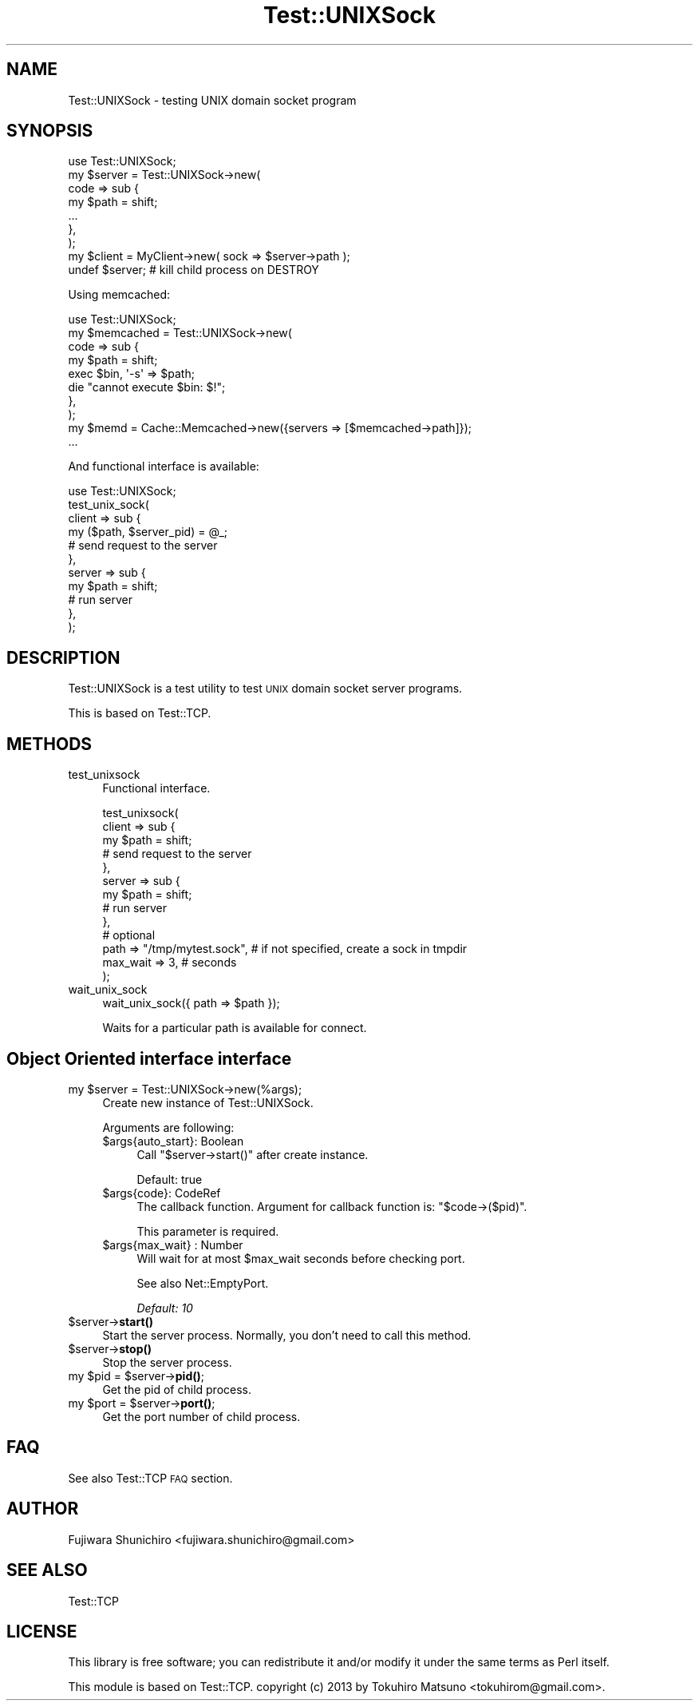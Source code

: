.\" Automatically generated by Pod::Man 4.14 (Pod::Simple 3.42)
.\"
.\" Standard preamble:
.\" ========================================================================
.de Sp \" Vertical space (when we can't use .PP)
.if t .sp .5v
.if n .sp
..
.de Vb \" Begin verbatim text
.ft CW
.nf
.ne \\$1
..
.de Ve \" End verbatim text
.ft R
.fi
..
.\" Set up some character translations and predefined strings.  \*(-- will
.\" give an unbreakable dash, \*(PI will give pi, \*(L" will give a left
.\" double quote, and \*(R" will give a right double quote.  \*(C+ will
.\" give a nicer C++.  Capital omega is used to do unbreakable dashes and
.\" therefore won't be available.  \*(C` and \*(C' expand to `' in nroff,
.\" nothing in troff, for use with C<>.
.tr \(*W-
.ds C+ C\v'-.1v'\h'-1p'\s-2+\h'-1p'+\s0\v'.1v'\h'-1p'
.ie n \{\
.    ds -- \(*W-
.    ds PI pi
.    if (\n(.H=4u)&(1m=24u) .ds -- \(*W\h'-12u'\(*W\h'-12u'-\" diablo 10 pitch
.    if (\n(.H=4u)&(1m=20u) .ds -- \(*W\h'-12u'\(*W\h'-8u'-\"  diablo 12 pitch
.    ds L" ""
.    ds R" ""
.    ds C` ""
.    ds C' ""
'br\}
.el\{\
.    ds -- \|\(em\|
.    ds PI \(*p
.    ds L" ``
.    ds R" ''
.    ds C`
.    ds C'
'br\}
.\"
.\" Escape single quotes in literal strings from groff's Unicode transform.
.ie \n(.g .ds Aq \(aq
.el       .ds Aq '
.\"
.\" If the F register is >0, we'll generate index entries on stderr for
.\" titles (.TH), headers (.SH), subsections (.SS), items (.Ip), and index
.\" entries marked with X<> in POD.  Of course, you'll have to process the
.\" output yourself in some meaningful fashion.
.\"
.\" Avoid warning from groff about undefined register 'F'.
.de IX
..
.nr rF 0
.if \n(.g .if rF .nr rF 1
.if (\n(rF:(\n(.g==0)) \{\
.    if \nF \{\
.        de IX
.        tm Index:\\$1\t\\n%\t"\\$2"
..
.        if !\nF==2 \{\
.            nr % 0
.            nr F 2
.        \}
.    \}
.\}
.rr rF
.\"
.\" Accent mark definitions (@(#)ms.acc 1.5 88/02/08 SMI; from UCB 4.2).
.\" Fear.  Run.  Save yourself.  No user-serviceable parts.
.    \" fudge factors for nroff and troff
.if n \{\
.    ds #H 0
.    ds #V .8m
.    ds #F .3m
.    ds #[ \f1
.    ds #] \fP
.\}
.if t \{\
.    ds #H ((1u-(\\\\n(.fu%2u))*.13m)
.    ds #V .6m
.    ds #F 0
.    ds #[ \&
.    ds #] \&
.\}
.    \" simple accents for nroff and troff
.if n \{\
.    ds ' \&
.    ds ` \&
.    ds ^ \&
.    ds , \&
.    ds ~ ~
.    ds /
.\}
.if t \{\
.    ds ' \\k:\h'-(\\n(.wu*8/10-\*(#H)'\'\h"|\\n:u"
.    ds ` \\k:\h'-(\\n(.wu*8/10-\*(#H)'\`\h'|\\n:u'
.    ds ^ \\k:\h'-(\\n(.wu*10/11-\*(#H)'^\h'|\\n:u'
.    ds , \\k:\h'-(\\n(.wu*8/10)',\h'|\\n:u'
.    ds ~ \\k:\h'-(\\n(.wu-\*(#H-.1m)'~\h'|\\n:u'
.    ds / \\k:\h'-(\\n(.wu*8/10-\*(#H)'\z\(sl\h'|\\n:u'
.\}
.    \" troff and (daisy-wheel) nroff accents
.ds : \\k:\h'-(\\n(.wu*8/10-\*(#H+.1m+\*(#F)'\v'-\*(#V'\z.\h'.2m+\*(#F'.\h'|\\n:u'\v'\*(#V'
.ds 8 \h'\*(#H'\(*b\h'-\*(#H'
.ds o \\k:\h'-(\\n(.wu+\w'\(de'u-\*(#H)/2u'\v'-.3n'\*(#[\z\(de\v'.3n'\h'|\\n:u'\*(#]
.ds d- \h'\*(#H'\(pd\h'-\w'~'u'\v'-.25m'\f2\(hy\fP\v'.25m'\h'-\*(#H'
.ds D- D\\k:\h'-\w'D'u'\v'-.11m'\z\(hy\v'.11m'\h'|\\n:u'
.ds th \*(#[\v'.3m'\s+1I\s-1\v'-.3m'\h'-(\w'I'u*2/3)'\s-1o\s+1\*(#]
.ds Th \*(#[\s+2I\s-2\h'-\w'I'u*3/5'\v'-.3m'o\v'.3m'\*(#]
.ds ae a\h'-(\w'a'u*4/10)'e
.ds Ae A\h'-(\w'A'u*4/10)'E
.    \" corrections for vroff
.if v .ds ~ \\k:\h'-(\\n(.wu*9/10-\*(#H)'\s-2\u~\d\s+2\h'|\\n:u'
.if v .ds ^ \\k:\h'-(\\n(.wu*10/11-\*(#H)'\v'-.4m'^\v'.4m'\h'|\\n:u'
.    \" for low resolution devices (crt and lpr)
.if \n(.H>23 .if \n(.V>19 \
\{\
.    ds : e
.    ds 8 ss
.    ds o a
.    ds d- d\h'-1'\(ga
.    ds D- D\h'-1'\(hy
.    ds th \o'bp'
.    ds Th \o'LP'
.    ds ae ae
.    ds Ae AE
.\}
.rm #[ #] #H #V #F C
.\" ========================================================================
.\"
.IX Title "Test::UNIXSock 3"
.TH Test::UNIXSock 3 "2019-04-27" "perl v5.34.0" "User Contributed Perl Documentation"
.\" For nroff, turn off justification.  Always turn off hyphenation; it makes
.\" way too many mistakes in technical documents.
.if n .ad l
.nh
.SH "NAME"
Test::UNIXSock \- testing UNIX domain socket program
.SH "SYNOPSIS"
.IX Header "SYNOPSIS"
.Vb 1
\&    use Test::UNIXSock;
\&
\&    my $server = Test::UNIXSock\->new(
\&        code => sub {
\&            my $path = shift;
\&            ...
\&        },
\&    );
\&    my $client = MyClient\->new( sock => $server\->path );
\&    undef $server; # kill child process on DESTROY
.Ve
.PP
Using memcached:
.PP
.Vb 1
\&    use Test::UNIXSock;
\&
\&    my $memcached = Test::UNIXSock\->new(
\&        code => sub {
\&            my $path = shift;
\&
\&            exec $bin, \*(Aq\-s\*(Aq => $path;
\&            die "cannot execute $bin: $!";
\&        },
\&    );
\&    my $memd = Cache::Memcached\->new({servers => [$memcached\->path]});
\&    ...
.Ve
.PP
And functional interface is available:
.PP
.Vb 11
\&    use Test::UNIXSock;
\&    test_unix_sock(
\&        client => sub {
\&            my ($path, $server_pid) = @_;
\&            # send request to the server
\&        },
\&        server => sub {
\&            my $path = shift;
\&            # run server
\&        },
\&    );
.Ve
.SH "DESCRIPTION"
.IX Header "DESCRIPTION"
Test::UNIXSock is a test utility to test \s-1UNIX\s0 domain socket server programs.
.PP
This is based on Test::TCP.
.SH "METHODS"
.IX Header "METHODS"
.IP "test_unixsock" 4
.IX Item "test_unixsock"
Functional interface.
.Sp
.Vb 10
\&    test_unixsock(
\&        client => sub {
\&            my $path = shift;
\&            # send request to the server
\&        },
\&        server => sub {
\&            my $path = shift;
\&            # run server
\&        },
\&        # optional
\&        path => "/tmp/mytest.sock", # if not specified, create a sock in tmpdir
\&        max_wait => 3, # seconds
\&    );
.Ve
.IP "wait_unix_sock" 4
.IX Item "wait_unix_sock"
.Vb 1
\&    wait_unix_sock({ path => $path });
.Ve
.Sp
Waits for a particular path is available for connect.
.SH "Object Oriented interface interface"
.IX Header "Object Oriented interface interface"
.ie n .IP "my $server = Test::UNIXSock\->new(%args);" 4
.el .IP "my \f(CW$server\fR = Test::UNIXSock\->new(%args);" 4
.IX Item "my $server = Test::UNIXSock->new(%args);"
Create new instance of Test::UNIXSock.
.Sp
Arguments are following:
.RS 4
.ie n .IP "$args{auto_start}: Boolean" 4
.el .IP "\f(CW$args\fR{auto_start}: Boolean" 4
.IX Item "$args{auto_start}: Boolean"
Call \f(CW\*(C`$server\->start()\*(C'\fR after create instance.
.Sp
Default: true
.ie n .IP "$args{code}: CodeRef" 4
.el .IP "\f(CW$args\fR{code}: CodeRef" 4
.IX Item "$args{code}: CodeRef"
The callback function. Argument for callback function is: \f(CW\*(C`$code\->($pid)\*(C'\fR.
.Sp
This parameter is required.
.ie n .IP "$args{max_wait} : Number" 4
.el .IP "\f(CW$args\fR{max_wait} : Number" 4
.IX Item "$args{max_wait} : Number"
Will wait for at most \f(CW$max_wait\fR seconds before checking port.
.Sp
See also Net::EmptyPort.
.Sp
\&\fIDefault: 10\fR
.RE
.RS 4
.RE
.ie n .IP "$server\->\fBstart()\fR" 4
.el .IP "\f(CW$server\fR\->\fBstart()\fR" 4
.IX Item "$server->start()"
Start the server process. Normally, you don't need to call this method.
.ie n .IP "$server\->\fBstop()\fR" 4
.el .IP "\f(CW$server\fR\->\fBstop()\fR" 4
.IX Item "$server->stop()"
Stop the server process.
.ie n .IP "my $pid = $server\->\fBpid()\fR;" 4
.el .IP "my \f(CW$pid\fR = \f(CW$server\fR\->\fBpid()\fR;" 4
.IX Item "my $pid = $server->pid();"
Get the pid of child process.
.ie n .IP "my $port = $server\->\fBport()\fR;" 4
.el .IP "my \f(CW$port\fR = \f(CW$server\fR\->\fBport()\fR;" 4
.IX Item "my $port = $server->port();"
Get the port number of child process.
.SH "FAQ"
.IX Header "FAQ"
See also Test::TCP \s-1FAQ\s0 section.
.SH "AUTHOR"
.IX Header "AUTHOR"
Fujiwara Shunichiro <fujiwara.shunichiro@gmail.com>
.SH "SEE ALSO"
.IX Header "SEE ALSO"
Test::TCP
.SH "LICENSE"
.IX Header "LICENSE"
This library is free software; you can redistribute it and/or modify
it under the same terms as Perl itself.
.PP
This module is based on Test::TCP. copyright (c) 2013 by Tokuhiro Matsuno <tokuhirom@gmail.com>.
